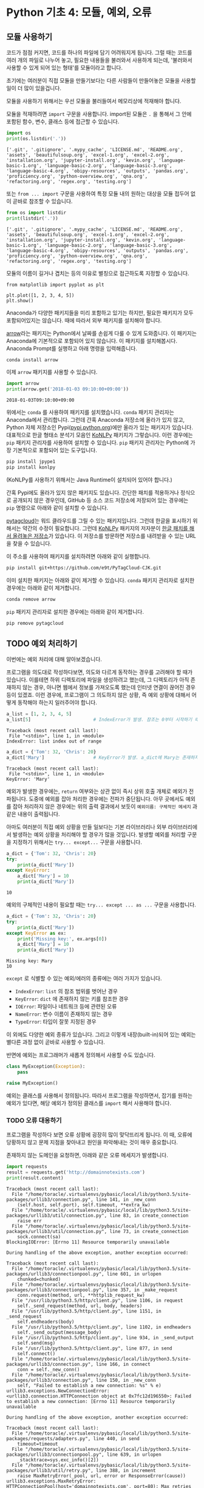 * Python 기초 4: 모듈, 예외, 오류

** 모듈 사용하기

코드가 점점 커지면, 코드를 하나의 파일에 담기 어려워지게 됩니다. 그럴 때는 코드를 여러 개의 파일로 나누어 놓고, 필요한 내용들을 불러와서 사용하게 되는데, '불러와서 사용할 수 있게 되어 있는 형태'를 모듈이라고 합니다.

초기에는 여러분이 직접 모듈을 만들기보다는 다른 사람들이 만들어놓은 모듈을 사용할 일이 더 많이 있을겁니다.

모듈을 사용하기 위해서는 우선 모듈을 불러들여서 메모리상에 적재해야 합니다.

모듈을 적재하려면 ~import~ 구문을 사용합니다. import된 모듈은 ~.~ 을 통해서 그 안에 포함된 함수, 변수, 클래스 등에 접근할 수 있습니다.

#+BEGIN_SRC python :results output :exports both
import os
print(os.listdir('.'))
#+END_SRC

#+RESULTS:
: ['.git', '.gitignore', '.mypy_cache', 'LICENSE.md', 'README.org', 'assets', 'beautifulsoup.org', 'excel-1.org', 'excel-2.org', 'installation.org', 'jupyter-install.org', 'kevin.org', 'language-basic-1.org', 'language-basic-2.org', 'language-basic-3.org', 'language-basic-4.org', 'obipy-resources', 'outputs', 'pandas.org', 'proficiency.org', 'python-overview.org', 'qna.org', 'refactoring.org', 'regex.org', 'testing.org']

또는 ~from ... import~ 구문을 사용하여 특정 모듈 내의 원하는 대상을 모듈 접두어 없이 곧바로 참조할 수 있습니다.

#+BEGIN_SRC python :results output :exports both
from os import listdir
print(listdir('.'))
#+END_SRC

#+RESULTS:
: ['.git', '.gitignore', '.mypy_cache', 'LICENSE.md', 'README.org', 'assets', 'beautifulsoup.org', 'excel-1.org', 'excel-2.org', 'installation.org', 'jupyter-install.org', 'kevin.org', 'language-basic-1.org', 'language-basic-2.org', 'language-basic-3.org', 'language-basic-4.org', 'obipy-resources', 'outputs', 'pandas.org', 'proficiency.org', 'python-overview.org', 'qna.org', 'refactoring.org', 'regex.org', 'testing.org']

모듈의 이름이 길거나 겹치는 등의 이유로 별칭으로 접근하도록 지정할 수 있습니다.

#+BEGIN_SRC ipython :results raw :exports both :ipyfile outputs/basic-4-module-examp-1.png
from matplotlib import pyplot as plt

plt.plot([1, 2, 3, 4, 5])
plt.show()
#+END_SRC

#+RESULTS:
[[file:outputs/basic-4-module-examp-1.png]]


Anaconda가 다양한 패키지들을 미리 포함하고 있기는 하지만, 필요한 패키지가 모두 포함되어있지는 않습니다. 때에 따라서 외부 패키지를 설치해야 합니다.

[[http://arrow.readthedocs.io/en/latest/][arrow]]라는 패키지는 Python에서 날짜를 손쉽게 다룰 수 있게 도와줍니다. 이 패키지는 Anaconda에 기본적으로 포함되어 있지 않습니다. 이 패키지를 설치해봅시다. Anaconda Prompt를 실행하고 아래 명령을 입력해줍니다.

#+BEGIN_SRC sh
conda install arrow
#+END_SRC

이제 ~arrow~ 패키지를 사용할 수 있습니다.

#+BEGIN_SRC python :exports both :results output
import arrow
print(arrow.get('2018-01-03 09:10:00+09:00'))
#+END_SRC

#+RESULTS:
: 2018-01-03T09:10:00+09:00

위에서는 ~conda~ 를 사용하여 패키지를 설치했습니다. ~conda~ 패키지 관리자는 Anaconda에서 관리합니다. 그런데 간혹 Anaconda 저장소에 올라가 있지 않고, Python 자체 저장소인 Pypi([[https://pypi.python.org][pypi.python.org]])에만 올라가 있는 패키지가 있습니다. 대표적으로 한글 형태소 분석기 모음인 [[http://konlpy.org/ko/latest/][KoNLPy]] 패키지가 그렇습니다. 이런 경우에는 ~pip~ 패키지 관리자를 사용하여 설치할 수 있습니다. ~pip~ 패키지 관리자는 Python에 가장 기본적으로 포함되어 있는 도구입니다.

#+BEGIN_SRC sh
pip install jpype1
pip install konlpy
#+END_SRC

(KoNLPy를 사용하기 위해서는 Java Runtime이 설치되어 있어야 합니다.)

간혹 Pypi에도 올라가 있지 않은 패키지도 있습니다. 간단한 패치를 적용하거나 정식으로 공개되지 않은 경우인데, GitHub 등 소스 코드 저장소에 저장되어 있는 경우에는 ~pip~ 명령으로 아래와 같이 설치할 수 있습니다.

[[https://github.com/atizo/PyTagCloud][pytagcloud]]는 워드 클라우드를 그릴 수 있는 패키지입니다. 그런데 한글을 표시하기 위해서는 약간의 수정이 필요합니다. 그런데 [[http://konlpy.org/ko/latest/][KoNLPy]] 패키지의 저자분이 [[https://github.com/e9t/PyTagCloud-CJK][한글 패치를 해서 올려놓은 저장소]]가 있습니다. 이 저장소를 방문하면 저장소를 내려받을 수 있는 URL을 찾을 수 있습니다.

[[file:assets/github-clone-url.png]]

이 주소를 사용하여 패키지를 설치하려면 아래와 같이 실행합니다.

#+BEGIN_SRC sh
pip install git+https://github.com/e9t/PyTagCloud-CJK.git
#+END_SRC

이미 설치한 패키지는 아래와 같이 제거할 수 있습니다. ~conda~ 패키지 관리자로 설치한 경우에는 아래와 같이 제거합니다.

#+BEGIN_SRC sh
conda remove arrow
#+END_SRC

~pip~ 패키지 관리자로 설치한 경우에는 아래와 같이 제거합니다.

#+BEGIN_SRC sh
pip remove pytagcloud
#+END_SRC


** TODO 예외 처리하기

이번에는 예외 처리에 대해 알아보겠습니다.

프로그램을 의도대로 작성하다보면, 의도와 다르게 동작하는 경우를 고려해야 할 때가 있습니다. 이를테면 하위 디렉토리에 파일을 생성하려고 했는데, 그 디렉토리가 아직 존재하지 않는 경우, 아니면 웹에서 정보를 가져오도록 했는데 인터넷 연결이 끊어진 경우 등이 있겠죠. 이런 경우에, 프로그램이 그 의도하지 않은 상황, 즉 예외 상황에 대해서 어떻게 동작해야 하는지 일러주어야 합니다.

#+BEGIN_SRC python :exports both :results output
  a_list = [1, 2, 3, 4, 5]
  a_list[5]                       # IndexError가 발생. 참조는 0부터 시작하기 때문에, '5'를 참조하기 위해서는 4를 지정해야 함.
#+END_SRC

#+RESULTS:
: Traceback (most recent call last):
:  File "<stdin>", line 1, in <module>
: IndexError: list index out of range

#+BEGIN_SRC python :exports both :results output
  a_dict = {'Tom': 32, 'Chris': 20}
  a_dict['Mary']                  # KeyError가 발생. a_dict에 Mary는 존재하지 않음.
#+END_SRC

#+RESULTS:
: Traceback (most recent call last):
:  File "<stdin>", line 1, in <module>
: KeyError: 'Mary'

예외가 발생한 경우에는, ~return~ 여부와는 상관 없이 즉시 상위 호출 개체로 예외가 전파됩니다. 도중에 예외를 잡아 처리한 경우에는 전파가 중단됩니다. 아무 곳에서도 예외를 잡아 처리하지 않은 경우에는 위의 출력 결과에서 보듯이 ~예외이름: 구체적인 메세지~ 과 같은 내용이 출력됩니다.

아마도 여러분이 직접 예외 상황을 만들 일보다는 기본 라이브러리나 외부 라이브러리에서 발생하는 예외 상황을 처리해야 할 경우가 많을 것입니다. 발생할 예외를 처리할 구문을 지정하기 위해서는 ~try... except...~ 구문을 사용합니다.

#+BEGIN_SRC python :exports both :results output
  a_dict = {'Tom': 32, 'Chris': 20}
  try:
      print(a_dict['Mary'])
  except KeyError:
      a_dict['Mary'] = 10
      print(a_dict['Mary'])
#+END_SRC

#+RESULTS:
: 10

예외의 구체적인 내용이 필요할 때는 ~try... except ... as ...~ 구문을 사용합니다.

#+BEGIN_SRC python :exports both :results output
  a_dict = {'Tom': 32, 'Chris': 20}
  try:
      print(a_dict['Mary'])
  except KeyError as ex:
      print('Missing key:', ex.args[0])
      a_dict['Mary'] = 10
      print(a_dict['Mary'])
#+END_SRC

#+RESULTS:
: Missing key: Mary
: 10

~except~ 로 식별할 수 있는 예외/에러의 종류에는 여러 가지가 있습니다.

 - ~IndexError~: ~list~ 의 참조 범위를 벗어난 경우
 - ~KeyError~: ~dict~ 에 존재하지 않는 키를 참조한 경우
 - ~IOError~: 파일이나 네트워크 등에 관련된 오류
 - ~NameError~: 변수 이름이 존재하지 않는 경우
 - ~TypeError~: 타입이 잘못 지정된 경우

이 외에도 다양한 예외 종류가 있습니다. 그리고 이렇게 내장(built-in)되어 있는 예외는 별다른 과정 없이 곧바로 사용할 수 있습니다.

반면에 예외는 프로그래머가 새롭게 정의해서 사용할 수도 있습니다.

#+BEGIN_SRC python :exports both :results output
  class MyException(Exception):
      pass

  raise MyException()
#+END_SRC

예외는 클래스를 사용해서 정의됩니다. 따라서 프로그램을 작성하면서, 잡기를 원하는 예외가 있다면, 해당 예외가 정의된 클래스를 ~import~ 해서 사용해야 합니다.


*** TODO 오류 대응하기

프로그램을 작성하다 보면 오류 상황에 굉장히 많이 맞닥뜨리게 됩니다. 이 때, 오류에 당황하지 않고 문제 지점을 찾아내고 원인을 파악해내는 것이 매우 중요합니다.

존재하지 않는 도메인을 요청하면, 아래와 같은 오류 메세지가 발생합니다.

#+BEGIN_SRC python :exports both :results output
  import requests
  result = requests.get('http://domainnotexists.com')
  print(result.content)
#+END_SRC

#+RESULTS:
#+BEGIN_EXAMPLE
Traceback (most recent call last):
  File "/home/toracle/.virtualenvs/pybasic/local/lib/python3.5/site-packages/urllib3/connection.py", line 141, in _new_conn
    (self.host, self.port), self.timeout, **extra_kw)
  File "/home/toracle/.virtualenvs/pybasic/local/lib/python3.5/site-packages/urllib3/util/connection.py", line 83, in create_connection
    raise err
  File "/home/toracle/.virtualenvs/pybasic/local/lib/python3.5/site-packages/urllib3/util/connection.py", line 73, in create_connection
    sock.connect(sa)
BlockingIOError: [Errno 11] Resource temporarily unavailable

During handling of the above exception, another exception occurred:

Traceback (most recent call last):
  File "/home/toracle/.virtualenvs/pybasic/local/lib/python3.5/site-packages/urllib3/connectionpool.py", line 601, in urlopen
    chunked=chunked)
  File "/home/toracle/.virtualenvs/pybasic/local/lib/python3.5/site-packages/urllib3/connectionpool.py", line 357, in _make_request
    conn.request(method, url, **httplib_request_kw)
  File "/usr/lib/python3.5/http/client.py", line 1106, in request
    self._send_request(method, url, body, headers)
  File "/usr/lib/python3.5/http/client.py", line 1151, in _send_request
    self.endheaders(body)
  File "/usr/lib/python3.5/http/client.py", line 1102, in endheaders
    self._send_output(message_body)
  File "/usr/lib/python3.5/http/client.py", line 934, in _send_output
    self.send(msg)
  File "/usr/lib/python3.5/http/client.py", line 877, in send
    self.connect()
  File "/home/toracle/.virtualenvs/pybasic/local/lib/python3.5/site-packages/urllib3/connection.py", line 166, in connect
    conn = self._new_conn()
  File "/home/toracle/.virtualenvs/pybasic/local/lib/python3.5/site-packages/urllib3/connection.py", line 150, in _new_conn
    self, "Failed to establish a new connection: %s" % e)
urllib3.exceptions.NewConnectionError: <urllib3.connection.HTTPConnection object at 0x7fc12d196550>: Failed to establish a new connection: [Errno 11] Resource temporarily unavailable

During handling of the above exception, another exception occurred:

Traceback (most recent call last):
  File "/home/toracle/.virtualenvs/pybasic/local/lib/python3.5/site-packages/requests/adapters.py", line 440, in send
    timeout=timeout
  File "/home/toracle/.virtualenvs/pybasic/local/lib/python3.5/site-packages/urllib3/connectionpool.py", line 639, in urlopen
    _stacktrace=sys.exc_info()[2])
  File "/home/toracle/.virtualenvs/pybasic/local/lib/python3.5/site-packages/urllib3/util/retry.py", line 388, in increment
    raise MaxRetryError(_pool, url, error or ResponseError(cause))
urllib3.exceptions.MaxRetryError: HTTPConnectionPool(host='domainnotexists.com', port=80): Max retries exceeded with url: / (Caused by NewConnectionError('<urllib3.connection.HTTPConnection object at 0x7fc12d196550>: Failed to establish a new connection: [Errno 11] Resource temporarily unavailable',))

During handling of the above exception, another exception occurred:

Traceback (most recent call last):
  File "<stdin>", line 2, in <module>
  File "/home/toracle/.virtualenvs/pybasic/local/lib/python3.5/site-packages/requests/api.py", line 72, in get
    return request('get', url, params=params, **kwargs)
  File "/home/toracle/.virtualenvs/pybasic/local/lib/python3.5/site-packages/requests/api.py", line 58, in request
    return session.request(method=method, url=url, **kwargs)
  File "/home/toracle/.virtualenvs/pybasic/local/lib/python3.5/site-packages/requests/sessions.py", line 508, in request
    resp = self.send(prep, **send_kwargs)
  File "/home/toracle/.virtualenvs/pybasic/local/lib/python3.5/site-packages/requests/sessions.py", line 618, in send
    r = adapter.send(request, **kwargs)
  File "/home/toracle/.virtualenvs/pybasic/local/lib/python3.5/site-packages/requests/adapters.py", line 508, in send
    raise ConnectionError(e, request=request)
requests.exceptions.ConnectionError: HTTPConnectionPool(host='domainnotexists.com', port=80): Max retries exceeded with url: / (Caused by NewConnectionError('<urllib3.connection.HTTPConnection object at 0x7fc12d196550>: Failed to establish a new connection: [Errno 11] Resource temporarily unavailable',))
#+END_EXAMPLE

 - 오류에 익숙해지기
 - 오류 메세지 읽기
 - 오류 메세지 검색하기




** 연습문제

NLP 엔진을 사용하여 문장을 형태소 단위로 구분하고, 각 요소에 품사를 식별하여 붙여보겠습니다.

#+BEGIN_SRC python :exports both :results output
from konlpy.tag import Twitter
tw = Twitter()
result = tw.pos('존경하고 사랑하는 국민 여러분, 감사합니다. 국민 여러분의 위대한 선택에 머리숙여 깊이 감사드립니다.')
print(result)
#+END_SRC

#+RESULTS:
: [('존경하고', 'Verb'), ('사랑하는', 'Verb'), ('국민', 'Noun'), ('여러분', 'Noun'), (',', 'Punctuation'), ('감사합', 'Verb'), ('니다', 'Eomi'), ('.', 'Punctuation'), ('국민', 'Noun'), ('여러분', 'Noun'), ('의', 'Josa'), ('위대한', 'Adjective'), ('선택', 'Noun'), ('에', 'Josa'), ('머리', 'Noun'), ('숙여', 'Verb'), ('깊이', 'Noun'), ('감사', 'Noun'), ('드립니', 'Verb'), ('다', 'Eomi'), ('.', 'Punctuation')]


위의 NLP 엔진 사용법을 활용하여 의미망을 다시 그려봅시다.

#+BEGIN_SRC python :results output :exports code
  import networkx as nx
  import matplotlib.pyplot as plt
  from konlpy.tag import Twitter

  def read_file(path):
      with open(path) as fin:
          return fin.read()

  def construct_wordnet(text):
      tw = Twitter()
      lines = text.split('\n')      # 줄 단위로 자른다

      word_edges = {}

      for line in lines:
          _line = line.strip()
          if not _line:             # 빈줄이면 건너뛴다
              continue
          statements = _line.split('.') # 문장 단위로 자른다
          for statement in statements: # 빈 문장이면 건너뛴다
              if not statement:
                  continue
              words = tw.pos(statement)
              cleansed_words = [w[0] for w in words if w[1] not in ('Punctuation', 'Josa', 'Eomi') and len(w[0]) > 1]
              num_words = len(cleansed_words)
              for index_i in range(num_words): # 한 문장에 등장한 단어들을 서로 연결한다
                  word_i = cleansed_words[index_i]
                  for index_j in range(index_i+1, num_words):
                      word_j = cleansed_words[index_j]
                      word_to_word = (word_i, word_j)
                      word_to_word = tuple(sorted(word_to_word))
                      word_edges[word_to_word] = word_edges.setdefault(word_to_word, 0) + 1
      return word_edges

  def remove_low_frequency(word_edges, cutoff=2):
      # 등장 빈도가 1회인 edge는 제거한다
      keys = list(word_edges.keys())
      for key in keys:
          if word_edges[key] < cutoff:
              del word_edges[key]
      return

  def draw_graph(word_edges):
      G = nx.Graph()
      for (word_1, word_2), freq in word_edges.items():
          G.add_edge(word_1, word_2, weight=freq)

      pos = nx.kamada_kawai_layout(G)
      plt.figure(figsize=(12, 12))    # 결과 이미지 크기를 크게 지정 (12inch * 12inch)
      widths = [G[node1][node2]['weight'] for node1, node2 in G.edges()]
      nx.draw_networkx_edges(G, pos, width=widths, alpha=0.1)
      nx.draw_networkx_labels(G, pos, font_family='Noto Sans CJK KR') # 각자 시스템에 따라 적절한 폰트 이름으로 변경
      return
#+END_SRC

#+BEGIN_SRC ipython :results output :exports none
  import networkx as nx
  import matplotlib.pyplot as plt
  from konlpy.tag import Twitter

  def read_file(path):
      with open(path) as fin:
          return fin.read()

  def construct_wordnet(text):
      tw = Twitter()
      lines = text.split('\n')      # 줄 단위로 자른다

      word_edges = {}

      for line in lines:
          _line = line.strip()
          if not _line:             # 빈줄이면 건너뛴다
              continue
          statements = _line.split('.') # 문장 단위로 자른다
          for statement in statements: # 빈 문장이면 건너뛴다
              if not statement:
                  continue
              words = tw.pos(statement)
              cleansed_words = [w[0] for w in words if w[1] not in ('Punctuation', 'Josa', 'Eomi') and len(w[0]) > 1]
              num_words = len(cleansed_words)
              for index_i in range(num_words): # 한 문장에 등장한 단어들을 서로 연결한다
                  word_i = cleansed_words[index_i]
                  for index_j in range(index_i+1, num_words):
                      word_j = cleansed_words[index_j]
                      word_to_word = (word_i, word_j)
                      word_to_word = tuple(sorted(word_to_word))
                      word_edges[word_to_word] = word_edges.setdefault(word_to_word, 0) + 1
      return word_edges

  def remove_low_frequency(word_edges, cutoff=2):
      # 등장 빈도가 1회인 edge는 제거한다
      keys = list(word_edges.keys())
      for key in keys:
          if word_edges[key] < cutoff:
              del word_edges[key]
      return

  def draw_graph(word_edges):
      G = nx.Graph()
      for (word_1, word_2), freq in word_edges.items():
          G.add_edge(word_1, word_2, weight=freq)

      pos = nx.kamada_kawai_layout(G)
      plt.figure(figsize=(12, 12))    # 결과 이미지 크기를 크게 지정 (12inch * 12inch)
      widths = [G[node1][node2]['weight'] for node1, node2 in G.edges()]
      nx.draw_networkx_edges(G, pos, width=widths, alpha=0.1)
      nx.draw_networkx_labels(G, pos, font_family='Noto Sans CJK KR') # 각자 시스템에 따라 적절한 폰트 이름으로 변경
      return
#+END_SRC

#+BEGIN_SRC ipython :results raw :exports both :ipyfile outputs/moon_speech_nlp.png
  text = read_file('assets/moon_speech.txt')
  wordnet = construct_wordnet(text)
  remove_low_frequency(wordnet)
  draw_graph(wordnet)
  plt.show()
#+END_SRC

#+RESULTS:
[[file:outputs/moon_speech_nlp.png]]


NLP 엔진을 사용하지 않은 결과와 비교했을 때, 조금 더 단어가 많아진 것처럼 보입니다. 아마도 형태소가 분리되면서 흩어져서 집계되던 어휘들이 모이면서 발생한 현상으로 보입니다. 이를테면, =대통령이=, =대통령은=, =대통령의= 처럼 각각 다른 단어로 여겨지던 것이, =대통령= 이라는 하나의 단어로 모아지게 된 것이죠.


#+BEGIN_SRC ipython :results raw :exports both :ipyfile outputs/park_speech_nlp.png
  text = read_file('assets/park_speech.txt')
  wordnet = construct_wordnet(text)
  remove_low_frequency(wordnet)
  draw_graph(wordnet)
  plt.show()
#+END_SRC

#+RESULTS:
[[file:outputs/park_speech_nlp.png]]

#+BEGIN_SRC ipython :results raw :exports both :ipyfile outputs/park_speech_nlp_cutoff_3.png
  text = read_file('assets/park_speech.txt')
  wordnet = construct_wordnet(text)
  remove_low_frequency(wordnet, cutoff=3)
  draw_graph(wordnet)
  plt.show()
#+END_SRC

#+RESULTS:
[[file:outputs/park_speech_nlp_cutoff_3.png]]


** 연습문제

의미망 대신에 태그 클라우드를 한번 그려봅시다. [[https://github.com/atizo/PyTagCloud][pytagcloud]]라는 패키지를 사용하면 손쉽게 태그 클라우드를 그릴 수 있습니다. 한글을 사용하기 위해서는 KoNLPy 개발자가 수정해놓은 패키지를 설치하세요. 그리고 해당 패키지의 문서를 보면서 태그 클라우드를 그려보세요.

#+BEGIN_SRC ipython :session :exports result :results raw output
  import os
  from pytagcloud import create_tag_image, make_tags
  from konlpy.tag import Twitter

  def read_file(path):
      with open(path) as fin:
          return fin.read()

  def get_tag_counts(text):
      tw = Twitter()
      words = tw.pos(text)
      cleansed_words = [w[0] for w in words if w[1] not in ('Punctuation', 'Josa', 'Eomi') and len(w[0]) > 1]
      counts = {}
      for w in cleansed_words:
          counts[w] = counts.setdefault(w, 0) + 1
      return sorted(counts.items(), key=lambda x: x[1], reverse=True)
#+END_SRC

문재인 대통령 연설문에 대한 태그 클라우드

#+BEGIN_SRC ipython :session :exports result :results raw output
  text = read_file(os.path.join('assets', 'moon_speech.txt'))
  tags = make_tags(get_tag_counts(text), maxsize=80)
  create_tag_image(tags, os.path.join('outputs', 'tag_cloud_moon_speech.png'), size=(600, 400), fontname='Noto Sans CJK')
#+END_SRC

#+RESULTS:

[[file:outputs/tag_cloud_moon_speech.png]]


박근혜 대통령 연설문에 대한 태그 클라우드

#+BEGIN_SRC ipython :session :exports result :results raw output
  text = read_file(os.path.join('assets', 'park_speech.txt'))
  tags = make_tags(get_tag_counts(text), maxsize=80)
  create_tag_image(tags, os.path.join('outputs', 'tag_cloud_park_speech.png'), size=(600, 400), fontname='Noto Sans CJK')
#+END_SRC

#+RESULTS:

[[file:outputs/tag_cloud_park_speech.png]]
